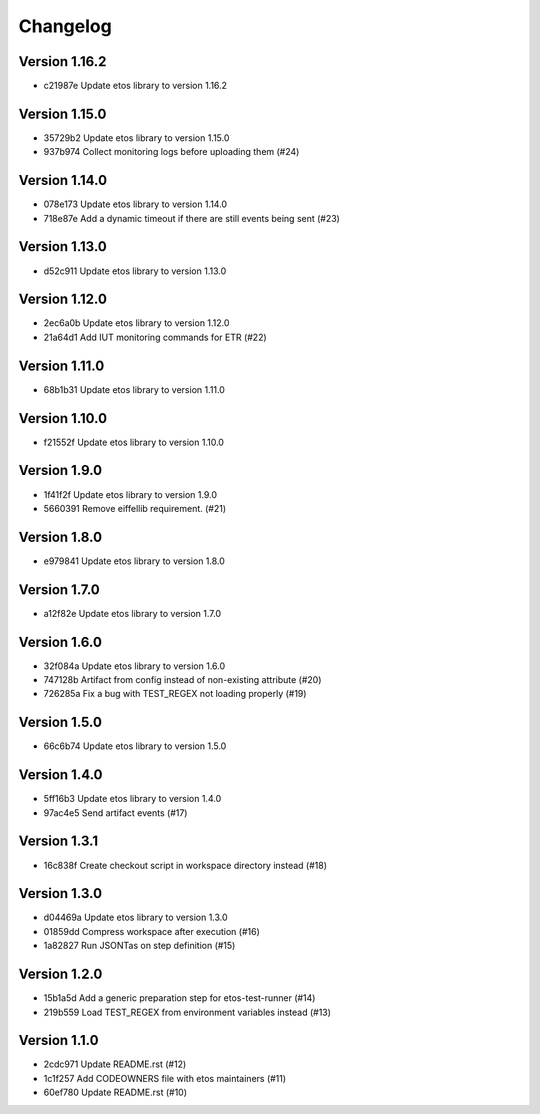 =========
Changelog
=========

Version 1.16.2
--------------

- c21987e Update etos library to version 1.16.2

Version 1.15.0
--------------

- 35729b2 Update etos library to version 1.15.0
- 937b974 Collect monitoring logs before uploading them (#24)

Version 1.14.0
--------------

- 078e173 Update etos library to version 1.14.0
- 718e87e Add a dynamic timeout if there are still events being sent (#23)

Version 1.13.0
--------------

- d52c911 Update etos library to version 1.13.0

Version 1.12.0
--------------

- 2ec6a0b Update etos library to version 1.12.0
- 21a64d1 Add IUT monitoring commands for ETR (#22)

Version 1.11.0
--------------

- 68b1b31 Update etos library to version 1.11.0

Version 1.10.0
--------------

- f21552f Update etos library to version 1.10.0

Version 1.9.0
-------------

- 1f41f2f Update etos library to version 1.9.0
- 5660391 Remove eiffellib requirement. (#21)

Version 1.8.0
-------------

- e979841 Update etos library to version 1.8.0

Version 1.7.0
-------------

- a12f82e Update etos library to version 1.7.0

Version 1.6.0
-------------

- 32f084a Update etos library to version 1.6.0
- 747128b Artifact from config instead of non-existing attribute (#20)
- 726285a Fix a bug with TEST_REGEX not loading properly (#19)

Version 1.5.0
-------------

- 66c6b74 Update etos library to version 1.5.0

Version 1.4.0
-------------

- 5ff16b3 Update etos library to version 1.4.0
- 97ac4e5 Send artifact events (#17)

Version 1.3.1
-------------

- 16c838f Create checkout script in workspace directory instead (#18)

Version 1.3.0
-------------

- d04469a Update etos library to version 1.3.0
- 01859dd Compress workspace after execution (#16)
- 1a82827 Run JSONTas on step definition (#15)

Version 1.2.0
-------------

- 15b1a5d Add a generic preparation step for etos-test-runner (#14)
- 219b559 Load TEST_REGEX from environment variables instead (#13)

Version 1.1.0
-------------

- 2cdc971 Update README.rst (#12)
- 1c1f257 Add CODEOWNERS file with etos maintainers (#11)
- 60ef780 Update README.rst (#10)
